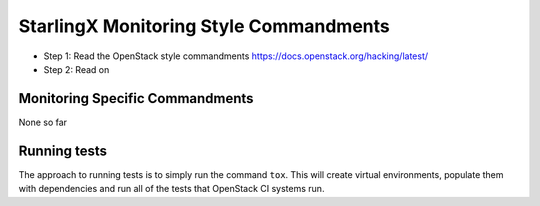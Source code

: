 StarlingX Monitoring Style Commandments
=======================================

- Step 1: Read the OpenStack style commandments
  https://docs.openstack.org/hacking/latest/
- Step 2: Read on

Monitoring Specific Commandments
--------------------------------

None so far

Running tests
-------------
The approach to running tests is to simply run the command ``tox``. This will
create virtual environments, populate them with dependencies and run all of
the tests that OpenStack CI systems run.
